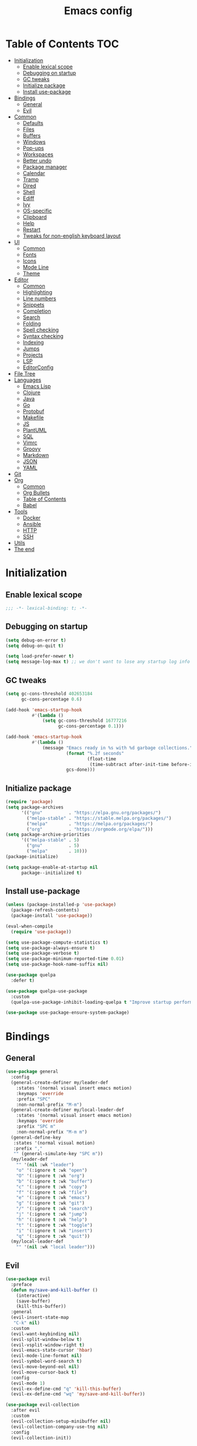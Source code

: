 #+TITLE: Emacs config
#+PROPERTY: header-args:emacs-lisp :tangle "init.el"
* Table of Contents :TOC:
- [[#initialization][Initialization]]
  - [[#enable-lexical-scope][Enable lexical scope]]
  - [[#debugging-on-startup][Debugging on startup]]
  - [[#gc-tweaks][GC tweaks]]
  - [[#initialize-package][Initialize package]]
  - [[#install-use-package][Install use-package]]
- [[#bindings][Bindings]]
  - [[#general][General]]
  - [[#evil][Evil]]
- [[#common][Common]]
  - [[#defaults][Defaults]]
  - [[#files][Files]]
  - [[#buffers][Buffers]]
  - [[#windows][Windows]]
  - [[#pop-ups][Pop-ups]]
  - [[#workspaces][Workspaces]]
  - [[#better-undo][Better undo]]
  - [[#package-manager][Package manager]]
  - [[#calendar][Calendar]]
  - [[#tramp][Tramp]]
  - [[#dired][Dired]]
  - [[#shell][Shell]]
  - [[#ediff][Ediff]]
  - [[#ivy][Ivy]]
  - [[#os-specific][OS-specific]]
  - [[#clipboard][Clipboard]]
  - [[#help][Help]]
  - [[#restart][Restart]]
  - [[#tweaks-for-non-english-keyboard-layout][Tweaks for non-english keyboard layout]]
- [[#ui][UI]]
  - [[#common-1][Common]]
  - [[#fonts][Fonts]]
  - [[#icons][Icons]]
  - [[#mode-line][Mode Line]]
  - [[#theme][Theme]]
- [[#editor][Editor]]
  - [[#common-2][Common]]
  - [[#highlighting][Highlighting]]
  - [[#line-numbers][Line numbers]]
  - [[#snippets][Snippets]]
  - [[#completion][Completion]]
  - [[#search][Search]]
  - [[#folding][Folding]]
  - [[#spell-checking][Spell checking]]
  - [[#syntax-checking][Syntax checking]]
  - [[#indexing][Indexing]]
  - [[#jumps][Jumps]]
  - [[#projects][Projects]]
  - [[#lsp][LSP]]
  - [[#editorconfig][EditorConfig]]
- [[#file-tree][File Tree]]
- [[#languages][Languages]]
  - [[#emacs-lisp][Emacs Lisp]]
  - [[#clojure][Clojure]]
  - [[#java][Java]]
  - [[#go][Go]]
  - [[#protobuf][Protobuf]]
  - [[#makefile][Makefile]]
  - [[#js][JS]]
  - [[#plantuml][PlantUML]]
  - [[#sql][SQL]]
  - [[#vimrc][Vimrc]]
  - [[#groovy][Groovy]]
  - [[#markdown][Markdown]]
  - [[#json][JSON]]
  - [[#yaml][YAML]]
- [[#git][Git]]
- [[#org][Org]]
  - [[#common-3][Common]]
  - [[#org-bullets][Org Bullets]]
  - [[#table-of-contents][Table of Contents]]
  - [[#babel][Babel]]
- [[#tools][Tools]]
  - [[#docker][Docker]]
  - [[#ansible][Ansible]]
  - [[#http][HTTP]]
  - [[#ssh][SSH]]
- [[#utils][Utils]]
- [[#the-end][The end]]

* Initialization
** Enable lexical scope
#+begin_src emacs-lisp
;;; -*- lexical-binding: t; -*-
#+end_src

** Debugging on startup
#+begin_src emacs-lisp
(setq debug-on-error t)
(setq debug-on-quit t)

(setq load-prefer-newer t)
(setq message-log-max t) ;; we don't want to lose any startup log info
#+end_src

** GC tweaks
#+begin_src emacs-lisp
(setq gc-cons-threshold 402653184
      gc-cons-percentage 0.6)

(add-hook 'emacs-startup-hook
          #'(lambda ()
              (setq gc-cons-threshold 16777216
                    gc-cons-percentage 0.1)))

(add-hook 'emacs-startup-hook
          #'(lambda ()
              (message "Emacs ready in %s with %d garbage collections."
                       (format "%.2f seconds"
                               (float-time
                                (time-subtract after-init-time before-init-time)))
                       gcs-done)))
#+end_src

** Initialize package
#+begin_src emacs-lisp
(require 'package)
(setq package-archives
      '(("gnu"          . "https://elpa.gnu.org/packages/")
        ("melpa-stable" . "https://stable.melpa.org/packages/")
        ("melpa"        . "https://melpa.org/packages/")
        ("org"          . "https://orgmode.org/elpa/")))
(setq package-archive-priorities
      '(("melpa-stable" . 5)
        ("gnu"          . 5)
        ("melpa"        . 10)))
(package-initialize)

(setq package-enable-at-startup nil
      package--initialized t)
#+end_src

** Install use-package
#+begin_src emacs-lisp
(unless (package-installed-p 'use-package)
  (package-refresh-contents)
  (package-install 'use-package))

(eval-when-compile
  (require 'use-package))

(setq use-package-compute-statistics t)
(setq use-package-always-ensure t)
(setq use-package-verbose t)
(setq use-package-minimum-reported-time 0.01)
(setq use-package-hook-name-suffix nil)

(use-package quelpa
  :defer t)

(use-package quelpa-use-package
  :custom
  (quelpa-use-package-inhibit-loading-quelpa t "Improve startup performance"))

(use-package use-package-ensure-system-package)
#+end_src

* Bindings
** General
#+begin_src emacs-lisp
(use-package general
  :config
  (general-create-definer my/leader-def
    :states '(normal visual insert emacs motion)
    :keymaps 'override
    :prefix "SPC"
    :non-normal-prefix "M-m")
  (general-create-definer my/local-leader-def
    :states '(normal visual insert emacs motion)
    :keymaps 'override
    :prefix "SPC m"
    :non-normal-prefix "M-m m")
  (general-define-key
   :states '(normal visual motion)
   :prefix ","
   "" (general-simulate-key "SPC m"))
  (my/leader-def
    "" '(nil :wk "leader")
    "o" '(:ignore t :wk "open")
    "O" '(:ignore t :wk "org")
    "b" '(:ignore t :wk "buffer")
    "c" '(:ignore t :wk "copy")
    "f" '(:ignore t :wk "file")
    "e" '(:ignore t :wk "emacs")
    "g" '(:ignore t :wk "git")
    "/" '(:ignore t :wk "search")
    "j" '(:ignore t :wk "jump")
    "h" '(:ignore t :wk "help")
    "t" '(:ignore t :wk "toggle")
    "i" '(:ignore t :wk "insert")
    "q" '(:ignore t :wk "quit"))
  (my/local-leader-def
    "" '(nil :wk "local leader")))
#+end_src

** Evil
#+begin_src emacs-lisp
(use-package evil
  :preface
  (defun my/save-and-kill-buffer ()
    (interactive)
    (save-buffer)
    (kill-this-buffer))
  :general
  (evil-insert-state-map
   "C-k" nil)
  :custom
  (evil-want-keybinding nil)
  (evil-split-window-below t)
  (evil-vsplit-window-right t)
  (evil-emacs-state-cursor 'hbar)
  (evil-mode-line-format nil)
  (evil-symbol-word-search t)
  (evil-move-beyond-eol nil)
  (evil-move-cursor-back t)
  :config
  (evil-mode 1)
  (evil-ex-define-cmd "q" 'kill-this-buffer)
  (evil-ex-define-cmd "wq" 'my/save-and-kill-buffer))

(use-package evil-collection
  :after evil
  :custom
  (evil-collection-setup-minibuffer nil)
  (evil-collection-company-use-tng nil)
  :config
  (evil-collection-init))

(use-package evil-commentary
  :after evil
  :config
  (evil-commentary-mode))

(use-package evil-magit
  :after magit evil
  :custom
  (evil-magit-want-horizontal-movement t)
  (evil-magit-use-z-for-folds t))

(use-package evil-surround
  :after evil
  :config
  (global-evil-surround-mode 1))

(use-package evil-matchit
  :after evil
  :config
  (global-evil-matchit-mode 1))

(use-package evil-org
  :after evil org
  :custom
  (evil-org-special-o/O '(item table-row))
  (evil-org-key-theme '(todo textobjects insert navigation heading))
  :hook
  (org-mode-hook . evil-org-mode))

(use-package evil-org-agenda
  :ensure evil-org
  :after evil org-agenda
  :config
  (evil-org-agenda-set-keys))

(use-package evil-mc
  :after evil
  :config
  (global-evil-mc-mode t))
#+end_src

* Common
** Defaults
#+begin_src emacs-lisp
(use-package emacs
  :ensure nil
  :general
  (my/leader-def
    "qq" 'kill-emacs)
  :custom
  (inhibit-startup-screen t)
  (initial-scratch-message nil)
  (use-dialog-box nil)
  (enable-recursive-minibuffers t)
  (indent-tabs-mode nil "Don't use tabs")
  (create-lockfiles nil "Stop creating .# files")
  (frame-resize-pixelwise t)
  (window-resize-pixelwise t)
  (inhibit-compacting-font-caches t)
  (scroll-step 1)
  (scroll-preserve-screen-position t)
  (scroll-margin 0)
  (scroll-conservatively 101)
  (ring-bell-function 'ignore)
  (delete-by-moving-to-trash t)
  :hook
  (focus-out-hook . garbage-collect)
  :config
  (defalias 'yes-or-no-p 'y-or-n-p))
#+end_src

** Files
#+begin_src emacs-lisp
(use-package files
  :ensure nil
  :custom
  (require-final-newline t)
  (make-backup-files nil "Stop creating backup~ files")
  (auto-save-default nil "Stop creating #autosave# files")
  (enable-local-variables :all)
  (enable-local-eval t))

(use-package autorevert
  :ensure nil
  :custom
  (auto-revert-verbose nil)
  (global-auto-revert-non-file-buffers t)
  :config
  (global-auto-revert-mode))

(use-package savehist
  :ensure nil
  :config
  (savehist-mode))

(use-package saveplace
  :ensure nil
  :config
  (save-place-mode))

(use-package recentf
  :ensure nil
  :custom
  (recentf-max-saved-items 300)
  :config
  (recentf-mode t))
#+end_src

Quick access to init files
#+begin_src emacs-lisp
(use-package iqa
  :defer t
  :general
  (my/leader-def
    "e" '(:ignore t :wk "emacs")
    "ed" 'iqa-find-user-init-directory
    "ee" 'iqa-find-user-init-file
    "er" 'iqa-reload-user-init-file)
  :custom
  (iqa-user-init-file (concat user-emacs-directory "config.org")))
#+end_src

Customize
#+begin_src emacs-lisp
(use-package cus-edit
  :ensure nil
  :general
  (my/leader-def
    "oc" 'customize-group)
  :custom
  (custom-file null-device "Don't store customizations"))
#+end_src

Encryption
#+begin_src emacs-lisp
(use-package epa
  :ensure nil
  :defer t
  :custom
  (epa-pinentry-mode 'loopback))
#+end_src

** Buffers
#+begin_src emacs-lisp
(use-package emacs
  :ensure nil
  :preface
  (defun my/switch-to-scratch () (interactive) (switch-to-buffer "*scratch*"))
  (defun my/switch-to-messages () (interactive) (switch-to-buffer "*Messages*"))
  :general
  (my/leader-def
    "bs" '(my/switch-to-scratch :wk "open scratch")
    "bm" '(my/switch-to-messages :wk "open messages")
    "bR" 'rename-buffer))

(use-package menu-bar
  :ensure nil
  :general
  (my/leader-def
    "bk" 'kill-this-buffer))

(use-package window
  :ensure nil
  :general
  (my/leader-def
    "bb" 'switch-to-buffer
    "bK" 'kill-buffer-and-window))

(use-package ibuffer
  :ensure nil
  :general
  ([remap list-buffers] 'ibuffer)
  (my/leader-def
    "bI" 'ibuffer))

(use-package uniquify
  :ensure nil
  :custom
  (uniquify-buffer-name-style 'forward))

(use-package evil-commands
  :ensure evil
  :after evil
  :general
  (my/leader-def
    "bn" 'evil-buffer-new
    "b]" 'evil-next-buffer
    "b[" 'evil-prev-buffer))

(use-package ibuffer-vc
  :after ibuffer
  :hook
  (ibuffer-hook . (lambda ()
                    (ibuffer-vc-set-filter-groups-by-vc-root)
                    (unless (eq ibuffer-sorting-mode 'alphabetic)
                      (ibuffer-do-sort-by-alphabetic)))))
#+end_src

** Windows
#+begin_src emacs-lisp
(use-package window
  :ensure nil
  :general
  (evil-window-map
   "m" 'maximize-window
   "M" 'minimize-window))

(use-package winner
  :ensure nil
  :general
  (evil-window-map
   "u" 'winner-undo
   "U" 'winner-redo)
  :hook
  (after-init-hook . winner-mode))

(use-package winum
  :demand
  :general
  (my/leader-def
    "'" 'winum-select-window-by-number
    "0" 'winum-select-window-0-or-10
    "1" 'winum-select-window-1
    "2" 'winum-select-window-2
    "3" 'winum-select-window-3
    "4" 'winum-select-window-4
    "5" 'winum-select-window-5
    "6" 'winum-select-window-6
    "7" 'winum-select-window-7
    "8" 'winum-select-window-8
    "9" 'winum-select-window-9)
  :custom
  (winum-auto-setup-mode-line nil "For spaceline")
  (winum-scope 'frame-local)
  :config
  (winum-mode))
#+end_src

** Pop-ups
#+begin_src emacs-lisp
(use-package shackle
  :custom
  (shackle-default-alignment 'below)
  (shackle-default-size 0.3)
  (shackle-rules '((help-mode :align below :select t)
                   (helpful-mode :align below)
                   (flycheck-error-list-mode :align below)
                   (cider-repl-mode :align below)
                   (ansible-doc-module-mode :align below)
                   ("*Pack*" :align below)
                   ("\\*Async Shell Command\\*.*" :regexp t :ignore t)
                   (Man-mode :align below :select t)
                   ("\\*Man.*\\*" :regexp t :align below :select t)
                   ("*lsp-help*" :align below)
                   ("*Warnings*" :align below)
                   ("*Compile-Log*" :align below)
                   (compilation-mode :align below)
                   ("*company-documentation*" :align below)
                   ("*Go REPL*" :align below)
                   ("\\*docker-compose .*\\*" :regexp t :align below)))
  :config
  (shackle-mode 1))
#+end_src

** Workspaces
#+begin_src emacs-lisp
(use-package eyebrowse
  :commands
  eyebrowse-create-window-config
  :preface
  (defun my/eyebrowse-create-window-config-with-tag ()
    (interactive)
    (let ((tag (read-string "Tag: ")))
      (eyebrowse-create-window-config)
      (eyebrowse-rename-window-config (eyebrowse--get 'current-slot) tag)))
  (defun my/eyebrowse-create-projectile-window-config ()
    (interactive)
    (eyebrowse-create-window-config)
    (let* ((inhibit-quit t)
           (project-name (with-local-quit (projectile-switch-project))))
      (if (> (length project-name) 0)
          (eyebrowse-rename-window-config
           (eyebrowse--get 'current-slot)
           (file-name-nondirectory (directory-file-name project-name)))
        (progn
          (eyebrowse-close-window-config)
          (setq quit-flag nil)))))
  (defun my/eyebrowse-close-other-window-configs ()
    (interactive)
    (when (or (not eyebrowse-close-window-config-prompt)
              (yes-or-no-p "Close other window configs?"))
      (mapcar #'eyebrowse--delete-window-config
              (remove (eyebrowse--get 'current-slot)
                      (mapcar #'car (eyebrowse--get 'window-configs))))))
  :general
  (my/leader-def
    "w" '(:ignore t :wk "workspace")
    "wc" 'eyebrowse-close-window-config
    "w TAB" 'eyebrowse-last-window-config
    "wR" 'eyebrowse-rename-window-config
    "ww" 'eyebrowse-switch-to-window-config
    "w0" 'eyebrowse-switch-to-window-config-0
    "w1" 'eyebrowse-switch-to-window-config-1
    "w2" 'eyebrowse-switch-to-window-config-2
    "w3" 'eyebrowse-switch-to-window-config-3
    "w4" 'eyebrowse-switch-to-window-config-4
    "w5" 'eyebrowse-switch-to-window-config-5
    "w6" 'eyebrowse-switch-to-window-config-6
    "w7" 'eyebrowse-switch-to-window-config-7
    "w8" 'eyebrowse-switch-to-window-config-8
    "w9" 'eyebrowse-switch-to-window-config-9
    "w[" 'eyebrowse-prev-window-config
    "w]" 'eyebrowse-next-window-config
    "wn" 'my/eyebrowse-create-window-config-with-tag
    "wp" 'my/eyebrowse-create-projectile-window-config
    "wC" 'my/eyebrowse-close-other-window-configs)
  :custom
  (eyebrowse-new-workspace t "Clean up and display the scratch buffer")
  (eyebrowse-wrap-around t)
  (eyebrowse-close-window-config-prompt t)
  :config
  (eyebrowse-mode t))
#+end_src

** Better undo
#+begin_src emacs-lisp
(use-package undo-tree
  :defer t
  :custom
  (undo-tree-auto-save-history t)
  (undo-tree-enable-undo-in-region nil)
  (undo-tree-history-directory-alist `(("." . ,temporary-file-directory))))
#+end_src

** Package manager
#+begin_src emacs-lisp
(use-package paradox
  :general
  (my/leader-def
    "oP" 'paradox-list-packages)
  :custom
  (paradox-execute-asynchronously t)
  (paradox-github-token t "Don't ask github token")
  :hook
  (after-init-hook . paradox-enable))
#+end_src

** Calendar
#+begin_src emacs-lisp
(use-package calendar
  :ensure nil
  :defer t
  :custom
  (calendar-date-style 'iso)
  (calendar-week-start-day 1))
#+end_src

** Tramp
#+begin_src emacs-lisp
(use-package tramp
  :ensure nil
  :defer t
  :custom
  (tramp-default-method "ssh")
  (tramp-default-proxies-alist nil))
#+end_src

** Dired
#+begin_src emacs-lisp
(use-package dired
  :ensure nil
  :custom
  (dired-listing-switches "-aBhl --group-directories-first")
  (dired-auto-revert-buffer t)
  (dired-dwim-target t)
  (dired-recursive-copies 'always "Never prompt for recursive copies of a directory")
  (dired-recursive-deletes 'always "Never prompt for recursive deletes of a directory")
  (dired-hide-details-hide-symlink-targets nil)
  :hook
  (dired-mode-hook . dired-hide-details-mode))

(use-package dired-x
  :ensure nil
  :custom
  (dired-bind-jump nil))

(use-package async
  :after dired
  :config
  (dired-async-mode t))

(use-package dired-hide-dotfiles
  :general
  (:keymaps 'dired-mode-map :states 'normal
            "M-." 'dired-hide-dotfiles-mode))

(use-package dired-subtree
  :defer t
  :preface
  (defun my/dired-subtree-revert ()
    (call-interactively 'revert-buffer)
    (recenter))
  :general
  (:keymaps 'dired-mode-map :states 'normal
            "TAB" 'dired-subtree-toggle)
  :custom
  (dired-subtree-use-backgrounds nil)
  :config
  ;; for treemacs-icons-dired
  (advice-add #'dired-subtree-toggle :after #'my/dired-subtree-revert))

(use-package dired-narrow
  :defer t
  :general
  (:keymaps 'dired-mode-map :states 'normal
            "M-n n" 'dired-narrow
            "M-n f" 'dired-narrow-fuzzy
            "M-n r" 'dired-narrow-regexp))

(use-package pack
  :general
  (:keymaps 'dired-mode-map :states 'normal
            "P" 'pack-dired-dwim)
  :custom
  (pack-dired-default-extension ".zip"))

(use-package dired-git-info
  :general
  (:keymaps 'dired-mode-map :states 'normal
            ")" 'dired-git-info-mode))
#+end_src

** Shell
Eshell
#+begin_src emacs-lisp
(use-package em-smart
  :ensure nil
  :after eshell
  :config (eshell-smart-initialize))

(use-package esh-autosuggest
  :after eshell
  :hook (eshell-mode-hook . esh-autosuggest-mode))

(use-package eshell-fringe-status
  :after eshell
  :hook (eshell-mode-hook . eshell-fringe-status-mode))

(use-package eshell-prompt-extras
  :after eshell
  :custom
  (eshell-highlight-prompt nil)
  (eshell-prompt-function 'epe-theme-lambda))
#+end_src

Quick access to shell
#+begin_src emacs-lisp
(use-package shell-pop
  :defer t
  :general
  ("s-t" 'shell-pop)
  :custom
  (shell-pop-full-span t "Spans full width of a window")
  (shell-pop-shell-type '("eshell" "*eshell-pop*" (lambda () (eshell)))))
#+end_src

=$PATH= from user's shell
#+begin_src emacs-lisp
(use-package exec-path-from-shell
  :config
  (exec-path-from-shell-initialize))
#+end_src

Use the Emacsclient as the =$EDITOR= of child processes
#+begin_src emacs-lisp
(use-package with-editor
  :general
  ([remap shell-command]       'with-editor-shell-command)
  ([remap async-shell-command] 'with-editor-async-shell-command)
  :hook
  (shell-mode-hook   . with-editor-export-editor)
  (term-exec-hook    . with-editor-export-editor)
  (eshell-mode-hook  . with-editor-export-editor))
#+end_src

** Ediff
#+begin_src emacs-lisp
(use-package ediff
  :ensure nil
  :custom
  (ediff-window-setup-function 'ediff-setup-windows-plain)
  (ediff-split-window-function 'split-window-horizontally)
  (ediff-merge-split-window-function 'split-window-horizontally)
  :hook
  (ediff-prepare-buffer-hook . show-all)
  (ediff-quit-hook . winner-undo))
#+end_src

** Ivy
#+begin_src emacs-lisp
(use-package ivy
  :general
  (ivy-mode-map
   "C-j" 'ivy-next-line
   "C-k" 'ivy-previous-line)
  (my/leader-def
    "bb" 'ivy-switch-buffer)
  :custom
  (ivy-wrap t)
  (ivy-fixed-height-minibuffer t)
  (ivy-initial-inputs-alist nil "Don't use ^ as initial input")
  (ivy-format-function 'ivy-format-function-line "highlight til EOL")
  (ivy-use-virtual-buffers nil "don't show recent files in switch-buffer")
  (ivy-virtual-abbreviate 'full)
  (ivy-on-del-error-function nil)
  (ivy-use-selectable-prompt t)
  (ivy-re-builders-alist '((counsel-rg . ivy--regex-plus)
                           (swiper     . ivy--regex-plus)
                           (t          . ivy--regex-fuzzy)))
  :hook
  (after-init-hook . ivy-mode))

(use-package swiper
  :general
  (my/leader-def
    "/b" 'swiper))

(use-package smex)

(use-package counsel
  :general
  ([remap describe-face]            'counsel-describe-face)
  ([remap describe-function]        'counsel-describe-function)
  ([remap describe-variable]        'counsel-describe-variable)
  ([remap execute-extended-command] 'counsel-M-x)
  ([remap find-file]                'counsel-find-file)
  ([remap find-library]             'counsel-find-library)
  ([remap imenu]                    'counsel-imenu)
  (my/leader-def
    "." 'counsel-find-file

    "oL" 'counsel-find-library
    "op" 'counsel-package
    "oh" 'counsel-command-history

    "ff" 'counsel-find-file
    "fr" 'counsel-recentf

    "/d" 'counsel-rg

    "tt" 'counsel-load-theme

    "hF" 'counsel-faces)
  :custom
  (counsel-describe-function-function 'helpful-callable)
  (counsel-describe-variable-function 'helpful-variable))

(use-package hydra)

(use-package ivy-hydra
  :after ivy hydra)

(use-package ivy-rich
  :after ivy
  :config
  (ivy-rich-mode 1))

(use-package counsel-projectile
  :after counsel projectile
  :general
  (my/leader-def
    "/p" 'counsel-projectile-rg)
  :config
  (counsel-projectile-mode))

(use-package counsel-tramp
  :defer t
  :general
  (my/leader-def
    "fT" 'counsel-tramp))
#+end_src

** OS-specific
MacOS tweaks
#+begin_src emacs-lisp
(use-package ns-win
  :if (memq window-system '(mac ns))
  :ensure nil
  :custom
  (mac-command-modifier 'super))

(use-package files
  :if (memq window-system '(mac ns))
  :ensure nil
  :custom
  (insert-directory-program "gls"))
#+end_src

[[https://adam.kruszewski.name/2017/09/emacs-in-wsl-and-opening-links/][WSL tweaks]]
#+begin_src emacs-lisp
(use-package browse-url
  :if (file-exists-p "/mnt/c/Windows/System32/cmd.exe")
  :ensure nil
  :custom
  (browse-url-generic-program "/mnt/c/Windows/System32/cmd.exe")
  (browse-url-generic-args '("/c" "start"))
  (browse-url-browser-function 'browse-url-generic))
#+end_src

** Clipboard
#+begin_src emacs-lisp
(use-package menu-bar
  :ensure nil
  :commands clipboard-kill-ring-save
  :preface
  (defun my/copy-whole-buffer ()
    "Copy entire buffer to clipboard"
    (interactive)
    (clipboard-kill-ring-save (point-min) (point-max)))
  :general
  (my/leader-def
    "cb" '(my/copy-whole-buffer :wk "copy whole buffer")))

(use-package copy-as-format
  :general
  (my/leader-def
    "cf" '(:ignore t :wk "copy as format")
    "cff" 'copy-as-format
    "cfa" 'copy-as-format-asciidoc
    "cfb" 'copy-as-format-bitbucket
    "cfd" 'copy-as-format-disqus
    "cfg" 'copy-as-format-github
    "cfl" 'copy-as-format-gitlab
    "cfc" 'copy-as-format-hipchat
    "cfh" 'copy-as-format-html
    "cfj" 'copy-as-format-jira
    "cfm" 'copy-as-format-markdown
    "cfw" 'copy-as-format-mediawiki
    "cfo" 'copy-as-format-org-mode
    "cfp" 'copy-as-format-pod
    "cfr" 'copy-as-format-rst
    "cfs" 'copy-as-format-slack)
  :custom
  (copy-as-format-default "slack" "or Telegram"))
#+end_src

** Help
#+begin_src emacs-lisp
(use-package help
  :ensure nil
  :general
  (my/leader-def
    "hd" 'describe-mode))

(use-package help-fns
  :ensure nil
  :general
  (my/leader-def
    "hf" 'describe-function
    "hv" 'describe-variable))

(use-package man
  :ensure nil
  :general
  (my/leader-def
    "hM" 'man))

(use-package helpful
  :defer t
  :general
  (my/leader-def
    "h." 'helpful-at-point
    "hC" 'helpful-command
    "hc" 'helpful-callable
    "hk" 'helpful-key
    "hm" 'helpful-macro))

(use-package which-key
  :custom
  (which-key-idle-delay 0.3)
  (which-key-sort-uppercase-first nil)
  :config
  (which-key-mode +1))

(use-package discover-my-major
  :general
  (my/leader-def
    "hD" 'discover-my-major)
  :config
  (with-eval-after-load 'evil
    (evil-set-initial-state 'makey-key-mode 'motion)))
#+end_src

Simplified and community-driven man pages
#+begin_src emacs-lisp
(use-package tldr
  :defer t)
#+end_src

** Restart
#+begin_src emacs-lisp
(use-package restart-emacs
  :defer t
  :general
  (my/leader-def
    "qr" 'restart-emacs))
#+end_src

** Tweaks for non-english keyboard layout
#+begin_src emacs-lisp
(use-package reverse-im
  :config
  (reverse-im-activate "russian-computer")
  (with-eval-after-load 'evil
    ;; cyrillic tweaks
    (define-key evil-normal-state-map (kbd "C-х") #'evil-force-normal-state)
    (define-key evil-insert-state-map (kbd "C-х") #'evil-normal-state)
    (define-key evil-visual-state-map (kbd "C-х") #'evil-exit-visual-state)))
#+end_src

* UI
** Common
#+begin_src emacs-lisp
(use-package frame
  :ensure nil
  :general
  (my/leader-def
    "tm" 'toggle-frame-maximized
    "tf" 'toggle-frame-fullscreen)
  :custom
  (default-frame-alist '((left . 0.5) (top . 0.5)
                         (width . 0.7) (height . 0.9)))
  :config
  (blink-cursor-mode -1))

(use-package tool-bar
  :ensure nil
  :config
  (tool-bar-mode -1))

(use-package tooltip
  :ensure nil
  :config
  (tooltip-mode -1))

(use-package scroll-bar
  :ensure nil
  :config
  (scroll-bar-mode -1))

(use-package menu-bar
  :ensure nil
  :config
  (menu-bar-mode -1))

(use-package fringe
  :ensure nil
  :init
  (setf (cdr (assq 'continuation fringe-indicator-alist))
        ;; '(nil nil) ;; no continuation indicators
        '(nil right-curly-arrow) ;; right indicator only
        ;; '(left-curly-arrow nil) ;; left indicator only
        ;; '(left-curly-arrow right-curly-arrow) ;; default
        ))

(use-package ansi-color
  :preface
  ;; http://endlessparentheses.com/ansi-colors-in-the-compilation-buffer-output.html
  (defun endless/colorize-compilation ()
    "Colorize from `compilation-filter-start' to `point'."
    (let ((inhibit-read-only t))
      (ansi-color-apply-on-region
       compilation-filter-start (point))))
  :hook
  (compilation-filter-hook . endless/colorize-compilation))
#+end_src

** Fonts
#+begin_src  emacs-lisp
(use-package faces
  :ensure nil
  :config
  (set-face-attribute 'default nil :font "Fira Mono 14"))
#+end_src

** Icons
#+begin_src emacs-lisp
(use-package font-lock+
  :ensure nil
  :quelpa
  (font-lock+ :repo "emacsmirror/font-lock-plus" :fetcher github))

(use-package all-the-icons
  :if window-system
  :config
  (unless (member "all-the-icons" (font-family-list))
    (all-the-icons-install-fonts t)))
#+end_src

** Mode Line
#+begin_src emacs-lisp
(use-package faces
  :ensure nil
  :custom-face
  (mode-line ((t :inherit mode-line :box nil :underline nil :overline nil)))
  (mode-line-inactive ((t :inherit mode-line-inactive :box nil :underline nil :overline nil))))

(use-package hide-mode-line
  :hook
  (dired-sidebar-mode-hook . hide-mode-line-mode))

(use-package minions
  :config
  (minions-mode))

(use-package doom-modeline
  :custom
  (doom-modeline-height 25)
  (doom-modeline-bar-width 3)
  (doom-modeline-buffer-file-name-style 'buffer-name)
  (doom-modeline-minor-modes t)
  (doom-modeline-enable-word-count t)
  :config
  (doom-modeline-mode t))
#+end_src

** Theme
#+begin_src emacs-lisp
(use-package solarized-theme
  ;; :disabled
  :custom
  (solarized-distinct-doc-face t)
  (solarized-use-variable-pitch nil)
  (solarized-emphasize-indicators t)
  (solarized-scale-org-headlines nil)
  (solarized-scale-outline-headlines nil)
  (solarized-height-minus-1 1.0)
  (solarized-height-plus-1 1.0)
  (solarized-height-plus-2 1.0)
  (solarized-height-plus-3 1.0)
  (solarized-height-plus-4 1.0)
  :config
  (load-theme 'solarized-dark t))

(use-package doom-themes
  :disabled
  :config
  (load-theme 'doom-city-lights t)
  (doom-themes-treemacs-config)
  (doom-themes-org-config))
#+end_src

* Editor
** Common
#+begin_src emacs-lisp
(use-package delsel
  :ensure nil
  :general
  ("C-c C-g" 'minibuffer-keyboard-quit)
  :config
  (delete-selection-mode 1))

(use-package simple
  :ensure nil
  :general
  (my/leader-def
    "SPC" 'execute-extended-command
    ":" 'eval-expression
    "tT" 'toggle-truncate-lines)
  :custom
  (backward-delete-char-untabify-method 'hungry)
  (async-shell-command-buffer 'new-buffer)
  :config
  (column-number-mode 1))

(use-package prog-mode
  :ensure nil
  :config
  (global-prettify-symbols-mode t))
#+end_src

** Highlighting
#+begin_src emacs-lisp
(use-package hl-line
  :ensure nil
  :general
  (my/leader-def
    "tl" 'global-hl-line-mode)
  :config
  (global-hl-line-mode 1))

(use-package hl-todo
  :custom
  (hl-todo-highlight-punctuation ":")
  :config
  (global-hl-todo-mode))

(use-package highlight-indent-guides
  :defer t
  :general
  (my/leader-def
    "ti" 'highlight-indent-guides-mode))

(use-package highlight-numbers
  :hook
  (prog-mode-hook . highlight-numbers-mode))

(use-package highlight-blocks
  :defer t
  :general
  (my/leader-def
    "tb" 'highlight-blocks-mode))
#+end_src

Parentheses
#+begin_src emacs-lisp
(use-package paren
  :ensure nil
  :config
  (show-paren-mode t))

(use-package elec-pair
  :ensure nil
  :config
  (electric-pair-mode t))

(use-package rainbow-delimiters
  :hook
  (prog-mode-hook . rainbow-delimiters-mode)
  (cider-repl-mode-hook . rainbow-delimiters-mode))
#+end_src

Colorize color names
#+begin_src emacs-lisp
(use-package rainbow-mode
  :general
  (my/leader-def
    "tr" 'rainbow-mode)
  :hook css-mode-hook)
#+end_src

Highlight special symbols
#+begin_src emacs-lisp
(use-package whitespace
  :ensure nil
  :general
  (my/leader-def
    "tw" 'whitespace-mode))

(use-package page-break-lines
  :hook
  (after-init-hook . global-page-break-lines-mode))

(use-package show-eol
  :general
  (my/leader-def
    "te" 'show-eol-mode))
#+end_src

Highlight symbols
#+begin_src emacs-lisp
(use-package symbol-overlay
  :preface
  (defhydra hydra-symbol-overlay
    (:color pink)
    ("." symbol-overlay-put "put")
    ("n" symbol-overlay-jump-next "jump next")
    ("p" symbol-overlay-jump-prev "jump prev")
    ("R" symbol-overlay-rename "rename")
    ("C" symbol-overlay-remove-all "remove all")
    ("q" nil "cancel" :color blue))
  :general
  (my/leader-def
    "th" 'hydra-symbol-overlay/body)
  :custom-face
  (symbol-overlay-default-face ((t (:inherit 'region))))
  (symbol-overlay-face-1 ((t (:inherit 'org-level-1 :inverse-video t))))
  (symbol-overlay-face-2 ((t (:inherit 'org-level-2 :inverse-video t))))
  (symbol-overlay-face-3 ((t (:inherit 'org-level-3 :inverse-video t))))
  (symbol-overlay-face-4 ((t (:inherit 'org-level-4 :inverse-video t))))
  (symbol-overlay-face-5 ((t (:inherit 'org-level-5 :inverse-video t))))
  (symbol-overlay-face-6 ((t (:inherit 'org-level-6 :inverse-video t))))
  (symbol-overlay-face-7 ((t (:inherit 'org-level-7 :inverse-video t))))
  (symbol-overlay-face-8 ((t (:inherit 'org-level-8 :inverse-video t)))))
#+end_src

** Line numbers
#+begin_src emacs-lisp
(use-package display-line-numbers
  :ensure nil
  :defer t
  :general
  (my/leader-def
    "tn" 'display-line-numbers-mode)
  :custom
  (display-line-numbers-width-start t))
#+end_src

** Snippets
#+begin_src emacs-lisp
(use-package yasnippet
  :hook
  (prog-mode-hook . yas-minor-mode-on)
  (text-mode-hook . yas-minor-mode-on))

(use-package yasnippet-snippets
  :defer t)

(use-package ivy-yasnippet
  :defer t
  :general
  (my/leader-def
    "is" 'ivy-yasnippet))
#+end_src

** Completion
#+begin_src emacs-lisp
(use-package company
  :general
  ("M-S-SPC" 'company-complete)
  :custom
  (company-minimum-prefix-length 2)
  (company-require-match 'never)
  (company-selection-wrap-around t)
  (company-tooltip-minimum-width 30)
  (company-tooltip-align-annotations t)
  (company-dabbrev-ignore-case nil)
  (company-dabbrev-downcase nil)
  :hook
  (after-init-hook . global-company-mode))

(use-package company-box
  :disabled
  :after company all-the-icons
  :custom-face
  (company-box-candidate ((t :inherit company-tooltip-common)))
  (company-box-scrollbar ((t :inherit company-scrollbar-fg)))
  :custom
  (company-box-backends-colors nil)
  (company-box-icons-alist 'company-box-icons-all-the-icons)
  :hook
  (company-mode-hook . company-box-mode))

(use-package company-shell
  :after company
  :config
  (add-to-list 'company-backends 'company-shell))

(use-package company-flx
  :after company
  :config
  (company-flx-mode +1))

(use-package company-statistics
  :after company
  :config
  (company-statistics-mode))
#+end_src

** Search
#+begin_src emacs-lisp
(use-package anzu
  :custom
  (anzu-cons-mode-line-p nil)
  :config
  (global-anzu-mode +1))

(use-package evil-anzu
  :after evil anzu)
#+end_src

** Folding
#+begin_src emacs-lisp
(use-package hideshow
  :ensure nil
  :defer t
  :hook
  (prog-mode-hook . hs-minor-mode))
#+end_src

** Spell checking
#+begin_src emacs-lisp
(use-package ispell
  :ensure nil
  :defer t
  :if (executable-find "hunspell")
  :init
  ;; ignore $LANG for choosing dictionary
  ;; (setenv "DICTIONARY" "ru_RU,en_US")
  (setenv "LANG" "en_US.UTF-8")
  :custom
  (ispell-really-aspell nil)
  (ispell-really-hunspell t)
  (ispell-dictionary "ru_RU,en_US")
  :config
  (setq ispell-program-name "hunspell")
  ;; ispell-set-spellchecker-params has to be called
  ;; before ispell-hunspell-add-multi-dic will work
  (ispell-set-spellchecker-params)
  (ispell-hunspell-add-multi-dic "ru_RU,en_US"))

(use-package flyspell
  :defer t
  :general
  (my/leader-def
    "ts" 'flyspell-mode)
  (flyspell-mode-map
   "C-," nil
   "C-." nil
   "C-c $" nil)
  :custom
  (flyspell-delay 1)
  (flyspell-use-meta-tab nil)
  (flyspell-issue-message-flag nil)
  (flyspell-prog-text-faces '(;; font-lock-string-face
                              font-lock-comment-face
                              font-lock-doc-face))
  :hook
  (text-mode-hook . flyspell-mode)
  (org-mode-hook . flyspell-mode)
  (prog-mode-hook . flyspell-prog-mode))

(use-package flyspell-correct
  :after flyspell
  :general
  (flyspell-mode-map
   "C-;" 'flyspell-correct-at-point))

(use-package flyspell-correct-ivy
  :after ivy flyspell)
#+end_src

** Syntax checking
#+begin_src emacs-lisp
(use-package flycheck
  :defer t
  :hook
  (prog-mode-hook . flycheck-mode)
  :custom
  (flycheck-indication-mode 'right-fringe))

(use-package fringe-helper
  :after flycheck
  :config
  (fringe-helper-define 'flycheck-fringe-bitmap-double-arrow 'center
                        ".....X.."
                        "....XX.."
                        "...XXX.."
                        "..XXXX.."
                        "...XXX.."
                        "....XX.."
                        ".....X.."))

(use-package flycheck-inline
  :after flycheck
  :custom-face
  (flycheck-inline-error ((t :inherit compilation-error :box t :height 0.9)))
  (flycheck-inline-info ((t :inherit compilation-info :box t :height 0.9)))
  (flycheck-inline-warning ((t :inherit compilation-warning :box t :height 0.9)))
  :hook
  (flycheck-mode-hook . flycheck-inline-mode))
#+end_src

** Indexing
#+begin_src emacs-lisp
(use-package imenu
  :ensure nil
  :general
  (my/leader-def
    "ji" 'imenu))
#+end_src

** Jumps
Avy
#+begin_src emacs-lisp
(use-package avy
  :ensure t
  :preface
  (defhydra hydra-avy
    (:color blue :hint nil)
    "
^Line^       ^Region^       ^Goto^
^^───────────^^─────────────^^─────────────
_y_: yank    _Y_: yank      _c_: char
_m_: move    _M_: move      _w_: any word
_k_: kill    _K_: kill      _W_: word
^^           ^^             _l_: line
^^           ^^             _L_: end of line
"
    ;; line
    ("y" avy-copy-line)
    ("m" avy-move-line)
    ("k" avy-kill-whole-line)
    ;; region
    ("Y" avy-copy-region)
    ("M" avy-move-region)
    ("K" avy-kill-region)
    ;; goto
    ("c" avy-goto-char)
    ("w" avy-goto-word-0)
    ("W" avy-goto-word-1)
    ("l" avy-goto-line)
    ("L" avy-goto-end-of-line))
  :general
  (my/leader-def
    "j." '(hydra-avy/body :wk "hydra-avy")
    "jc" 'avy-goto-char
    "jw" 'avy-goto-word-0
    "jW" 'avy-goto-word-1
    "jl" 'avy-goto-line
    "jL" 'avy-goto-end-of-line)
  :custom
  (avy-background t))

(use-package ace-window
  :ensure t
  :general
  (evil-window-map
   "." 'ace-window)
  :custom
  (aw-keys '(?a ?s ?d ?f ?g ?h ?j ?k ?l))
  (aw-scope 'frame))

(use-package link-hint
  :ensure t
  :general
  (my/leader-def
    "ol" 'link-hint-open-link))
#+end_src

Jump to definition
#+begin_src emacs-lisp
(use-package dumb-jump
  :defer t
  :preface
  (defhydra hydra-dumb-jump
    (:color blue :columns 3)
    ("j" dumb-jump-go "go")
    ("o" dumb-jump-go-other-window "other window")
    ("e" dumb-jump-go-prefer-external "go external")
    ("x" dumb-jump-go-prefer-external-other-window "go external other window")
    ("i" dumb-jump-go-prompt "prompt")
    ("l" dumb-jump-quick-look "quick look")
    ("b" dumb-jump-back "back"))
  :general
  (my/leader-def
    "jj" '(hydra-dumb-jump/body :wk "hydra-dumb-jump"))
  :custom
  (dumb-jump-selector 'ivy)
  (dumb-jump-prefer-searcher 'rg))
#+end_src

** Projects
#+begin_src emacs-lisp
(use-package projectile
  :general
  (my/leader-def
    "p" '(:keymap projectile-command-map :package projectile :wk "project"))
  :custom
  (projectile-enable-caching t)
  (projectile-completion-system 'ivy)
  :config
  (projectile-mode t))
#+end_src

** LSP
#+begin_src emacs-lisp
(use-package lsp-mode
  :general
  (my/local-leader-def :keymaps 'lsp-mode-map
    "f" '(:ignore t :wk "find")
    "fd" '(lsp-find-definition :wk "definition")
    "fi" '(lsp-find-implementation :wk "implementation")
    "fr" '(lsp-find-references :wk "references")
    "ft" '(lsp-find-type-definition :wk "type definition")

    "g" '(:ignore t :wk "goto")
    "gd" '(lsp-goto-type-definition :wk "definition")
    "gi" '(lsp-goto-implementation :wk "implementation")

    "w" '(:ignore t :wk "workspace")
    "wa" '(lsp-workspace-folders-add :wk "add")
    "wr" '(lsp-workspace-folders-remove :wk "remove")
    "ws" '(lsp-workspace-folders-switch :wk "switch")
    "wR" '(lsp-workspace-restart :wk "restart")
    "wQ" '(lsp-workspace-shutdown :wk "shutdown")

    "R" '(:ignore t :wk "refactor")
    "Rr" '(lsp-rename :wk "rename")

    "=" '(lsp-format-buffer :wk "format")
    "d" '(lsp-describe-thing-at-point :wk "doc")
    "S" '(lsp-describe-session :wk "session"))
  :custom
  (lsp-prefer-flymake nil))

(use-package lsp-ui
  :after lsp-mode
  :custom
  (lsp-ui-doc-enable nil)
  (lsp-ui-sideline-enable nil))

(use-package lsp-treemacs
  :after lsp-mode
  :general
  (my/local-leader-def :keymaps 'lsp-mode-map
    "T" '(:ignore :wk "treemacs")
    "Te" '(lsp-treemacs-errors-list :wk "error list")))

(use-package company-lsp
  :after company lsp-mode
  :custom
  (company-lsp-cache-candidates 'auto)
  :config
  (add-to-list 'company-backends 'company-lsp))

(use-package dap-mode
  :after lsp-mode
  :general
  (my/local-leader-def :keymaps 'dap-mode-map
    "D" '(dap-hydra :wk "debug"))
  :config
  (dap-mode 1)
  (dap-ui-mode 1))
#+end_src

** EditorConfig
#+begin_src emacs-lisp
(use-package editorconfig
  :hook
  (prog-mode-hook . editorconfig-mode)
  (text-mode-hook . editorconfig-mode))
#+end_src

* File Tree
#+begin_src emacs-lisp
(use-package treemacs
  :defer t
  :preface
  (defun my/hide-fringes ()
    (when (display-graphic-p)
      (set-window-fringes nil 0 0)))
  :general
  (my/leader-def
    "0" 'treemacs-select-window
    "ft" 'treemacs)
  :custom-face
  (treemacs-root-face ((t :inherit font-lock-constant-face :bold t :height 1.1)))
  :custom
  (treemacs-collapse-dirs (if (executable-find "python") 3 0))
  (treemacs-follow-after-init t)
  (treemacs-show-cursor t)
  (treemacs-no-png-images nil)
  (treemacs-no-delete-other-windows nil)
  (treemacs-space-between-root-nodes nil)
  (treemacs-width 35)
  (treemacs-recenter-after-file-follow 'on-distance)
  (treemacs-recenter-after-tag-follow 'on-distance)
  :hook
  (treemacs-mode-hook . hide-mode-line-mode)
  (treemacs-mode-hook . my/hide-fringes)
  :config
  (treemacs-create-theme "Icons"
    :config
    (progn
      (treemacs-create-icon
       :icon (concat (all-the-icons-octicon "repo" :v-adjust -0.1 :height 1.2) " ")
       :extensions (root))

      (treemacs-create-icon
       :icon (concat  (all-the-icons-octicon "file-directory" :v-adjust 0) " ")
       :extensions (dir-open))
      (treemacs-create-icon
       :icon (concat (all-the-icons-octicon "file-directory" :v-adjust 0) " ")
       :extensions (dir-closed))

      (treemacs-create-icon
       :icon (concat "  " (all-the-icons-octicon "tag" :v-adjust 0) " ")
       :extensions (tag-leaf))
      (treemacs-create-icon
       :icon (concat
              (all-the-icons-octicon "chevron-down" :v-adjust 0)
              " "
              (all-the-icons-octicon "tag" :v-adjust 0)
              " ")
       :extensions (tag-open))
      (treemacs-create-icon
       :icon (concat
              (all-the-icons-octicon "chevron-right" :v-adjust 0)
              " "
              (all-the-icons-octicon "tag" :v-adjust 0)
              " ")
       :extensions (tag-closed))

      (treemacs-create-icon
       :icon (concat (all-the-icons-octicon "file-code" :v-adjust 0) " ")
       :extensions (fallback))))

  (treemacs-load-theme "Icons"))

(use-package treemacs-evil
  :after treemacs evil)

(use-package treemacs-projectile
  :after treemacs projectile)

(use-package treemacs-icons-dired
  :after dired
  :config
  (treemacs-icons-dired-mode))

(use-package treemacs-magit
  :after treemacs magit)
#+end_src

* Languages
** Emacs Lisp
#+begin_src emacs-lisp
(use-package highlight-defined
  :defer t
  :custom
  (highlight-defined-face-use-itself t)
  :hook
  (emacs-lisp-mode-hook . highlight-defined-mode))

(use-package highlight-quoted
  :defer t
  :hook
  (emacs-lisp-mode-hook . highlight-quoted-mode))

(use-package erefactor
  :defer t
  :general
  (my/local-leader-def :keymaps 'emacs-lisp-mode-map
    "R" '(:keymap erefactor-map :wk "refactor")))

(use-package eros
  :defer t
  :hook
  (emacs-lisp-mode-hook . eros-mode))
#+end_src

** Clojure
#+begin_src emacs-lisp
(use-package clojure-mode
  :defer t)

(use-package clojure-mode-extra-font-locking
  :defer t)

(use-package clojure-snippets
  :defer t)

(use-package cider
  :general
  (my/local-leader-def :keymaps 'clojure-mode-map
    "c" '(:ignore t :wk "connect")
    "cc" '(cider-jack-in :wk "jack-in")
    "cj" '(cider-jack-in-clj :wk "jack-in-clj")
    "cs" '(cider-jack-in-cljs :wk "jack-in-cljs")
    "cC" '(cider-connect :wk "connect")
    "cR" '(cider-restart :wk "restart")
    "cQ" '(cider-quit :wk "quit")

    "=" '(cider-format-buffer :wk "format"))
  :custom
  (cider-repl-use-pretty-printing t)
  (cider-repl-pop-to-buffer-on-connect 'display-only)
  (cider-repl-history-display-style 'one-line)
  (cider-repl-history-highlight-current-entry t)
  (cider-repl-history-highlight-inserted-item t))

(use-package cider-hydra
  :general
  (my/local-leader-def :keymaps 'clojure-mode-map
    "d" '(cider-hydra-doc/body :wk "doc")
    "e" '(cider-hydra-eval/body :wk "eval")
    "t" '(cider-hydra-test/body :wk "test")
    "r" '(cider-hydra-repl/body :wk "repl"))
  :hook
  (clojure-mode-hook . cider-hydra-mode))

(use-package clj-refactor
  :general
  (my/local-leader-def :keymaps 'clojure-mode-map
    "R" '(hydra-cljr-help-menu/body :wk "refactor"))
  :hook
  (clojure-mode-hook . clj-refactor-mode))

(use-package eldoc
  :ensure nil
  :hook
  (clojure-mode-hook . eldoc-mode)
  (cider-repl-mode-hook . eldoc-mode))
#+end_src

** Java
#+begin_src emacs-lisp
(use-package lsp-java
  :after cc-mode
  :general
  (my/local-leader-def :keymaps 'java-mode-map
    "Re" '(:ignore t :wk "extract")
    "Rem" '(lsp-java-extract-method :wk "method")
    "Rec" '(lsp-java-extract-to-constant :wk "constant")
    "Rel" '(lsp-java-extract-to-local-variable :wk "local variable")

    "Ra" '(:ignore t :wk "add")
    "Rai" '(lsp-java-add-import :wk "missing import")
    "Rau" '(lsp-java-add-unimplemented-methods :wk "unimplemented methods")
    "Rat" '(lsp-java-add-throws :wk "throws")

    "Rc" '(:ignore t :wk "create")
    "Rcp" '(lsp-java-create-parameter :wk "parameter")
    "Rcf" '(lsp-java-create-field :wk "field")
    "Rcl" '(lsp-java-create-local :wk "local")

    "Ro" '(lsp-java-organize-imports :wk "organize imports")

    "G" '(:ignore t :wk "generate")
    "Gt" '(lsp-java-generate-to-string :wk "toString")
    "Ge" '(lsp-java-generate-equals-and-hash-code :wk "equals and hashCode")
    "Go" '(lsp-java-generate-overrides :wk "method overrides")
    "Gg" '(lsp-java-generate-getters-and-setters :wk "getters and setters")

    "P" '(:ignore t :wk "project")
    "Pb" '(lsp-java-build-project :wk "build")
    "Pc" '(lsp-java-update-project-configuration :wk "update configuration")
    "Pu" '(lsp-java-update-project-uris :wk "update URIs")

    "T" '(:ignore t :wk "treemacs")
    "Tr" '(lsp-java-treemacs-register :wk "register")
    "Tu" '(lsp-java-treemacs-unregister :wk "unregister"))
  :config
  (add-hook 'java-mode-hook 'lsp))

(use-package lsp-java-boot
  :ensure lsp-java
  :hook
  (lsp-mode-hook . lsp-lens-mode)
  (java-mode-hook . lsp-java-boot-lens-mode))

(use-package dap-java
  :ensure nil
  :after lsp-java)
#+end_src

** Go
#+begin_src emacs-lisp
(use-package go-mode
  :ensure-system-package
  (gopls . "go get -u golang.org/x/tools/cmd/gopls")
  :hook
  (go-mode-hook . lsp))

(use-package go-tag
  :after go-mode
  :general
  (my/local-leader-def :keymaps 'go-mode-map
    "Rt" '(:ignore t :wk "tag")
    "Rta" '(go-tag-add :wk "add")
    "Rtr" '(go-tag-remove :wk "remove"))
  :custom
  (go-tag-args '("-transform" "snakecase")))

(use-package gotest
  :after go-mode
  :general
  (my/local-leader-def :keymaps 'go-mode-map
    "e" '(:ignore t :wk "eval")
    "ee" '(go-run :wk "run")

    "t" '(:ignore t :wk "test")
    "tf" '(go-test-current-file :wk "file")
    "tt" '(go-test-current-test :wk "test")
    "tp" '(go-test-current-project :wk "project")

    "b" '(:ignore t :wk "benchmark")
    "bb" '(go-test-current-benchmark :wk "benchmark")
    "bf" '(go-test-current-file-benchmarks :wk "file")
    "bp" '(go-test-current-project-benchmarks :wk "project")))

(use-package go-playground
  :after go-mode)

(use-package gorepl-mode
  :ensure-system-package
  (gore . "go get -u github.com/motemen/gore/cmd/gore")
  :general
  (my/local-leader-def :keymaps 'go-mode-map
    "r" 'gorepl-hydra/body)
  :hook
  (go-mode-hook . gorepl-mode))
#+end_src

** Protobuf
#+begin_src emacs-lisp
(use-package protobuf-mode
  :defer t)
#+end_src

** Makefile
#+begin_src emacs-lisp
(use-package makefile-executor
  :general
  (my/local-leader-def :keymaps 'makefile-mode-map
    "e" '(:ignore t :wk "eval")
    "ee" '(makefile-executor-execute-target :wk "execute")
    "eb" '(makefile-executor-execute-target :wk "execute in dedicated buffer")
    "el" '(makefile-executor-execute-target :wk "execute last"))
  :hook
  (makefile-mode-hook . makefile-executor-mode))
#+end_src

** JS
#+begin_src emacs-lisp
(use-package js2-mode
  :defer t
  :ensure-system-package
  ((typescript-language-server . "npm i -g typescript-language-server")
   (typescript                 . "npm i -g typescript"))
  :mode "\\.m?js\\'"
  :hook
  (js2-mode-hook . lsp))

(use-package rjsx-mode
  :defer t
  :mode "components/.+\\.js$"
  :hook
  (rjsx-mode-hook . lsp))

(use-package js2-refactor
  :defer t
  :general
  (my/local-leader-def :keymaps '(js2-mode-map rjsx-mode-map)
    "R." '(:keymap js2-refactor-mode-map :wk "js2-refactor"))
  :hook
  (js2-mode-hook  . js2-refactor-mode)
  (rjsx-mode-hook . js2-refactor-mode)
  :config
  (js2r-add-keybindings-with-prefix ""))

(use-package npm-mode
  :defer t
  :hook
  (js2-mode-hook  . npm-mode)
  (rjsx-mode-hook . npm-mode))
#+end_src

** PlantUML
#+begin_src emacs-lisp
(use-package plantuml-mode
  :defer t
  :general
  (my/local-leader-def :keymaps 'plantuml-mode-map
    "p" '(plantuml-preview :wk "preview"))
  :custom
  (plantuml-output-type (if (display-images-p) "png" "txt"))
  (plantuml-default-exec-mode 'jar)
  (plantuml-jar-path
   (car (last (file-expand-wildcards
               "/usr/local/Cellar/plantuml/*/libexec/plantuml.jar")))))

(use-package flycheck-plantuml
  :after plantuml-mode
  :config
  (flycheck-plantuml-setup))

(use-package ob-plantuml
  :ensure org-plus-contrib
  :after org
  :custom
  (org-plantuml-jar-path plantuml-jar-path))
#+end_src

** SQL
#+begin_src emacs-lisp
(use-package sql
  :ensure nil
  :general
  (my/local-leader-def :keymaps 'sql-mode-map
    "c" '(:ignore t :wk "connect")
    "cc" '(sql-connect :wk "connect")

    "e" '(:ignore t :wk "eval")
    "ee" '(sql-send-paragraph :wk "paragraph")
    "el" '(sql-send-line-and-next :wk "line and next")
    "eb" '(sql-send-buffer :wk "buffer")
    "er" '(sql-send-region :wk "region")
    "es" '(sql-send-string :wk "string")

    "l" '(:ignore t :wk "list")
    "la" '(sql-list-all :wk "all")
    "lt" '(sql-list-table :wk "table"))
  :custom
  (sql-connection-alist '((pg-local
                           (sql-product 'postgres)
                           (sql-port 5432)
                           (sql-server "localhost")
                           (sql-user "postgres")
                           (sql-password "postgres")
                           (sql-database "postgres")))))
#+end_src

** Vimrc
#+begin_src emacs-lisp
(use-package vimrc-mode
  :defer t)
#+end_src

** Groovy
#+begin_src emacs-lisp
(use-package groovy-mode
  :defer t)
#+end_src

** Markdown
#+begin_src emacs-lisp
(use-package markdown-mode
  :defer t
  :general
  (my/local-leader-def :keymaps 'markdown-mode-map
    "p" '(markdown-preview :wk "preview"))
  :custom
  (markdown-command "pandoc")
  (markdown-fontify-code-blocks-natively t)
  :config
  (add-to-list 'markdown-code-lang-modes '("clj" . clojure-mode)))
#+end_src

** JSON
#+begin_src emacs-lisp
(use-package json-mode
  :hook
  (json-mode-hook . (lambda () (setq flycheck-checker 'json-jq))))
#+end_src

** YAML
#+begin_src emacs-lisp
(use-package yaml-mode
  :defer t
  :mode "Procfile\\'"
  :hook
  (yaml-mode-hook . flycheck-mode))

(use-package flycheck-yamllint
  :after flycheck yaml-mode
  :hook
  (flycheck-mode-hook . flycheck-yamllint-setup))
#+end_src

* Git
#+begin_src emacs-lisp
(use-package magit
  :commands magit-blame
  :general
  (my/leader-def
    "g" '(:ignore t :wk "git")
    "g." 'magit-dispatch
    "gI" 'magit-init
    "gb" 'magit-blame
    "gc" 'magit-clone
    "gg" 'magit-status
    "gi" 'gitignore-templates-new-file
    "gl" 'magit-log-buffer-file
    "gt" 'git-timemachine)
  :custom
  (magit-completing-read-function 'ivy-completing-read)
  (magit-clone-default-directory "~/Projects")
  (magit-display-buffer-function 'magit-display-buffer-same-window-except-diff-v1)
  (magit-repository-directories `((,user-emacs-directory . 0)
                                  (,magit-clone-default-directory . 1))))

(use-package magit-todos
  :after magit
  :custom
  (magit-todos-keyword-suffix (rx (optional "(" (1+ (not (any ")"))) ")" ":")))
  :config
  (magit-todos-mode))

(use-package forge
  :after magit)

(use-package git-timemachine
  :defer t
  :general
  (my/leader-def
    "g" '(:ignore t :wk "git")
    "gt" 'git-timemachine))

(use-package gitattributes-mode
  :defer t)

(use-package gitconfig-mode
  :defer t)

(use-package gitignore-mode
  :defer t)

(use-package gitignore-templates
  :defer t
  :general
  (my/leader-def
    "g" '(:ignore t :wk "git")
    "gi" 'gitignore-templates-new-file)
  (my/local-leader-def :keymaps 'gitignore-mode-map
    "i" 'gitignore-templates-insert))

(use-package diff-hl
  :defer t
  :custom
  (diff-hl-draw-borders nil)
  :hook
  (prog-mode-hook . diff-hl-mode)
  (org-mode-hook . diff-hl-mode)
  (diff-hl-mode . diff-hl-flydiff-mode)
  (dired-mode . diff-hl-dired-mode)
  (magit-post-refresh . diff-hl-magit-post-refresh))

(use-package smerge-mode
  :defer t
  :preface
  (defhydra hydra-smerge
    (:color pink :hint nil)
    "
^Move^       ^Keep^             ^Diff^                ^Other^
^^───────────^^─────────────────^^────────────────────^^─────────────────
_n_: next    _b_: base          _<_: upper/base       _C_: combine
_p_: prev    _u_: upper         _=_: upper/lower      _r_: resolve
_J_: next    _l_: lower         _>_: base/lower       _k_: kill current
_K_: prev    _a_: all           _R_: refine           _ZZ_: save and bury
^^           _RET_: current     _E_: ediff            _q_: cancel
"
    ;; move
    ("n" smerge-next)
    ("p" smerge-prev)
    ("J" smerge-next)
    ("K" smerge-prev)
    ;; keep
    ("b" smerge-keep-base)
    ("u" smerge-keep-upper)
    ("l" smerge-keep-lower)
    ("a" smerge-keep-all)
    ("RET" smerge-keep-current)
    ;; diff
    ("<" smerge-diff-base-upper)
    ("=" smerge-diff-upper-lower)
    (">" smerge-diff-base-lower)
    ("R" smerge-refine)
    ("E" smerge-ediff)
    ;; other
    ("C" smerge-combine-with-next)
    ("r" smerge-resolve)
    ("k" smerge-kill-current)
    ("ZZ" (lambda ()
            (interactive)
            (save-buffer)
            (bury-buffer)) :color blue)
    ("q" nil :color blue))
  :general
  (my/local-leader-def :keymaps 'smerge-mode-map
    "." 'hydra-smerge/body))
#+end_src

* Org
** Common
#+begin_src emacs-lisp
(use-package org
  :ensure org-plus-contrib
  :defer t
  :preface
  (defun my/open-org-directory () (interactive) (find-file org-directory))
  (defun my/open-org-inbox-file () (interactive) (find-file my/org-inbox-file))
  (defun my/open-org-todo-file () (interactive) (find-file my/org-todo-file))
  (defun my/open-org-notes-file () (interactive) (find-file my/org-notes-file))
  :general
  (my/leader-def
    "Oa" '(org-agenda :wk "agenda")
    "O." '(my/open-org-directory :wk "open org-directory")
    "Oi" '(my/open-org-inbox-file :wk "open inbox")
    "Ot" '(my/open-org-todo-file :wk "open todo")
    "On" '(my/open-org-notes-file :wk "open notes")
    "Or" '(org-mode-restart :wk "restart"))
  :custom-face
  (org-tag ((t :inherit shadow)))
  (org-ellipsis ((t :underline nil)))
  :custom
  (org-insert-heading-respect-content t "Insert new headings after current subtree rather than inside it")

  (org-startup-indented t)
  (org-tags-column 0)
  (org-ellipsis "  ")
  (org-pretty-entities t)
  (org-use-sub-superscripts '{} "Require {} for sub/super scripts")
  (org-return-follows-link t)

  (org-list-allow-alphabetical t)
  (org-list-demote-modify-bullet '(("+" . "-") ("-" . "+") ("*" . "+")))

  (org-startup-with-inline-images t)

  (org-src-fontify-natively t)
  (org-src-tab-acts-natively t)
  (org-src-window-setup 'current-window)
  (org-edit-src-content-indentation 0)
  (org-catch-invisible-edits 'smart)

  (org-hide-leading-stars t)
  (org-hide-leading-stars-before-indent-mode t)

  (org-fontify-done-headline nil)
  (org-fontify-quote-and-verse-blocks t)
  (org-fontify-whole-heading-line t)

  (org-todo-keywords '((sequence "TODO(t)" "WAIT(w@/!)" "|" "DONE(d!/@)" "CANCELED(c@/!)")))
  (org-log-into-drawer t)

  (org-directory "~/Org")
  (my/org-inbox-file (concat org-directory "/inbox.org"))
  (my/org-todo-file (concat org-directory "/todo.org"))
  (my/org-notes-file (concat org-directory "/notes.org"))
  (org-agenda-files `(,my/org-inbox-file ,my/org-todo-file))
  (org-archive-location (concat org-directory "/old/archive.org" "::* From %s")))
#+end_src

** Org Bullets
#+begin_src emacs-lisp
(use-package org-bullets
  :disabled
  :after org
  :custom
  ;; ♥ ● ◇ ✚ ✜ ☯ ◆ ♠ ♣ ♦ ☢ ❀ ◆ ◖ ▶
  ;; ► • ★ ▸
  (org-bullets-bullet-list '("◆"))
  :hook
  (org-mode-hook . org-bullets-mode))
#+end_src

** Table of Contents
#+begin_src emacs-lisp
(use-package toc-org
  :after org
  :hook
  (org-mode-hook . toc-org-enable))
#+end_src

** Babel
#+begin_src emacs-lisp
(use-package ob-core
  :ensure org-plus-contrib
  :after org
  :config
  (add-hook 'org-babel-after-execute-hook 'org-redisplay-inline-images))

(use-package ob-async
  :after org)

(use-package ob-shell
  :ensure org-plus-contrib
  :after org)
#+end_src

* Tools
** Docker
#+begin_src emacs-lisp
(use-package docker
  :defer t
  :general
  (my/leader-def
    "od" 'docker)
  :config
  ;; FIXME https://github.com/emacs-evil/evil-collection/pull/205
  (evil-collection-define-key 'normal 'docker-container-mode-map
    "." 'docker-container-ls-popup
    "?" 'docker-container-help-popup
    "C" 'docker-container-cp-popup
    "D" 'docker-container-rm-popup
    "I" 'docker-container-inspect-popup
    "K" 'docker-container-kill-popup
    "L" 'docker-container-logs-popup
    "O" 'docker-container-stop-popup
    "P" 'docker-container-pause-popup
    "R" 'docker-container-restart-popup
    "S" 'docker-container-start-popup
    "a" 'docker-container-attach-popup
    "b" 'docker-container-shell-popup
    "d" 'docker-container-diff-popup
    "f" 'docker-container-find-file-popup
    "q" 'quit-window
    "r" 'docker-container-rename-selection)

  (evil-collection-define-key 'normal 'docker-image-mode-map
    "." 'docker-image-ls-popup
    "?" 'docker-image-help-popup
    "D" 'docker-image-rm-popup
    "F" 'docker-image-pull-popup
    "I" 'docker-image-inspect-popup
    "P" 'docker-image-push-popup
    "R" 'docker-image-run-popup
    "T" 'docker-image-tag-selection
    "q" 'quit-window)

  (evil-collection-define-key 'normal 'docker-machine-mode-map
    "." 'docker-machine-ls-popup
    "?" 'docker-machine-help-popup
    "C" 'docker-machine-create
    "D" 'docker-machine-rm-popup
    "E" 'docker-machine-env-popup
    "O" 'docker-machine-stop-popup
    "R" 'docker-machine-restart-popup
    "S" 'docker-machine-start-popup
    "q" 'quit-window)

  (evil-collection-define-key 'normal 'docker-network-mode-map
    "." 'docker-network-ls-popup
    "?" 'docker-network-help-popup
    "D" 'docker-network-rm-popup
    "q" 'quit-window)

  (evil-collection-define-key 'normal 'docker-volume-mode-map
    "." 'docker-volume-ls-popup
    "?" 'docker-volume-help-popup
    "D" 'docker-volume-rm-popup
    "d" 'docker-volume-dired-selection
    "q" 'quit-window))

(use-package docker-tramp
  :defer t)

(use-package dockerfile-mode
  :defer t
  :general
  (my/local-leader-def :keymaps 'dockerfile-mode-map
    "b" 'dockerfile-build-buffer
    "B" 'dockerfile-build-no-cache-buffer))

(use-package docker-compose-mode
  :defer t
  :general
  (my/local-leader-def :keymaps 'docker-compose-mode-map
    "." 'docker-compose))
#+end_src

** Ansible
#+begin_src emacs-lisp
(use-package ansible-doc
  :after yaml-mode
  :general
  (my/local-leader-def :keymaps 'yaml-mode-map
    "h" '(ansible-doc :wh "doc"))
  :hook
  (yaml-mode-hook . ansible-doc-mode)
  :config
  (evil-set-initial-state 'ansible-doc-module-mode 'motion))

(use-package jinja2-mode
  :defer t
  :mode "\\.j2\\'")

(use-package company-ansible
  :after company yaml-mode
  :config
  (add-to-list 'company-backends 'company-ansible))

(use-package ansible-vault-with-editor
  :ensure nil
  :quelpa
  (ansible-vault-with-editor
   :fetcher github
   :repo "rynffoll/ansible-vault-with-editor")
  :general
  (my/local-leader-def :keymaps 'yaml-mode-map
    "e" '(ansible-vault-with-editor-edit :wk "edit")
    "E" '(ansible-vault-with-editor-encrypt :wk "encrypt")
    "D" '(ansible-vault-with-editor-decrypt :wk "decrypt")))
#+end_src

** HTTP
#+begin_src emacs-lisp
(use-package restclient
  :defer t
  :mode
  ("\\.http\\'" . restclient-mode))

(use-package restclient-test
  :hook
  (restclient-mode-hook . restclient-test-mode))

(use-package company-restclient
  :after company restclient
  :config
  (add-to-list 'company-backends 'company-restclient))

(use-package ob-restclient
  :after org restclient)

(use-package httprepl
  :defer t)

(use-package know-your-http-well
  :defer t)
#+end_src

** SSH
#+begin_src emacs-lisp
(use-package ssh-config-mode
  :defer t
  :init
  (autoload 'ssh-config-mode "ssh-config-mode" t))
#+end_src

* Utils
#+begin_src emacs-lisp
(use-package password-generator
  :defer t
  :general
  (my/leader-def
    "ip" '(:ignore t :wk "password-generator")
    "ips" 'password-generator-simple
    "ipS" 'password-generator-strong
    "ipp" 'password-generator-paranoid
    "ipn" 'password-generator-numeric
    "ipP" 'password-generator-phonetic))

(use-package google-translate
  :defer t
  :general
  (my/leader-def
    "ht" 'google-translate-at-point
    "hT" 'google-translate-at-point-reverse)
  :custom
  (google-translate-default-target-language "ru")
  (google-translate-default-source-language "en")
  (google-translate-pop-up-buffer-set-focus t)
  (google-translate-backend-method 'curl))

(use-package olivetti
  :defer t
  :general
  (my/leader-def
    "to" 'olivetti-mode)
  :custom
  (olivetti-body-width 100))

(use-package crux
  :defer t
  :general
  (my/leader-def
    "fR" 'crux-rename-file-and-buffer
    "fD" 'crux-delete-file-and-buffer))

(use-package deadgrep
  :defer t
  :general
  (my/leader-def
    "/D" 'deadgrep))

(use-package try
  :defer t
  :general
  (my/leader-def
    "ot" 'try))

(use-package focus
  :defer t)

(use-package string-inflection
  :defer t)

(use-package memory-usage
  :defer t)
#+end_src

* The end
Disable debugging
#+begin_src emacs-lisp
(setq debug-on-error nil)
(setq debug-on-quit nil)
#+end_src

#+begin_src emacs-lisp :tangle no
;; Local Variables:
;; eval: (add-hook 'after-save-hook (lambda () (org-babel-tangle)) nil t)
;; End:
#+end_src

